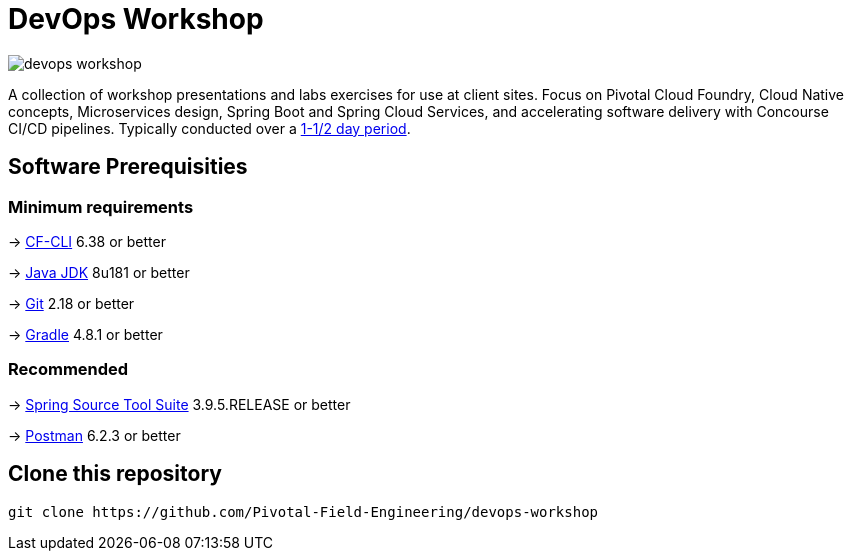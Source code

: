 = DevOps Workshop

image:https://travis-ci.org/Pivotal-Field-Engineering/devops-workshop.svg?branch=spring-cloud-finchley-retread[]

A collection of workshop presentations and labs exercises for use at client sites. Focus on Pivotal Cloud Foundry, Cloud Native concepts, Microservices design, Spring Boot and Spring Cloud Services, and accelerating software delivery with Concourse CI/CD pipelines. Typically conducted over a link:SCHEDULE.adoc[1-1/2 day period].


== Software Prerequisities

=== Minimum requirements

-> https://docs.cloudfoundry.org/cf-cli/install-go-cli.html[CF-CLI] 6.38 or better

-> http://www.oracle.com/technetwork/java/javase/downloads/jdk8-downloads-2133151.html[Java JDK] 8u181 or better

-> https://git-scm.com/downloads[Git] 2.18 or better

-> https://gradle.org/install/[Gradle] 4.8.1 or better

=== Recommended

-> https://spring.io/tools/sts/all[Spring Source Tool Suite] 3.9.5.RELEASE or better

-> https://www.getpostman.com[Postman] 6.2.3 or better


== Clone this repository

[source,bash]
---------------------------------------------------------------------
git clone https://github.com/Pivotal-Field-Engineering/devops-workshop
---------------------------------------------------------------------
